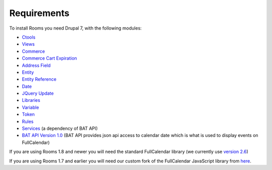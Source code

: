 .. _rooms_requirements:

Requirements
=============================
To install Rooms you need Drupal 7, with the following modules:

* `Ctools <http://drupal.org/project/ctools>`_
* `Views <http://drupal.org/project/views>`_
* `Commerce <http://drupal.org/project/commerce>`_
* `Commerce Cart Expiration <http://drupal.org/project/commerce_cart_expiration>`_
* `Address Field <http://drupal.org/project/addressfield>`_
* `Entity <http://drupal.org/project/entity>`_
* `Entity Reference <http://drupal.org/project/entityreference>`_
* `Date <http://drupal.org/project/date>`_
* `JQuery Update <http://drupal.org/project/jquery_update>`_
* `Libraries <http://drupal.org/project/libraries>`_
* `Variable <http://drupal.org/project/variable>`_
* `Token <http://drupal.org/project/token>`_
* `Rules <http://drupal.org/project/rules>`_
* `Services <http://drupal.org/project/services>`_ (a dependency of BAT API)
* `BAT API Version 1.0 <https://www.drupal.org/project/bat_api>`_ (BAT API provides json api access to calendar date which is what is used to display events on FullCalendar)


If you are using Rooms 1.8 and newer you will need the standard FullCalendar library (we currently use `version 2.6 <https://github.com/arshaw/fullcalendar/releases/download/v2.6.0/fullcalendar-2.6.0.zip>`_)  

If you are using Rooms 1.7 and earlier you will need our custom fork of the FullCalendar JavaScript library from `here <https://github.com/Roomify/fullcalendar/archive/master.zip>`_.